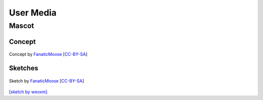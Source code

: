 .. This is part of the Zrythm Manual.
   Copyright (C) 2019-2021 Alexandros Theodotou <alex at zrythm dot org>
   See the file index.rst for copying conditions.

User Media
==========

Mascot
------

Concept
~~~~~~~

.. figure:: /_static/img/zchan-concept.png
   :align: center

   Concept by `FanaticMoose`_ [`CC-BY-SA`_]

Sketches
~~~~~~~~

.. figure:: /_static/img/zchan-sketch.png
   :align: center

   Sketch by `FanaticMoose`_ [`CC-BY-SA`_]

`[sketch by weoxm] <https://koyu.space/@weoxm/106672723040062331>`_

.. _FanaticMoose: https://mastodon.online/@FanaticMoose
.. _CC-BY-SA: https://creativecommons.org/licenses/by-sa/4.0/
